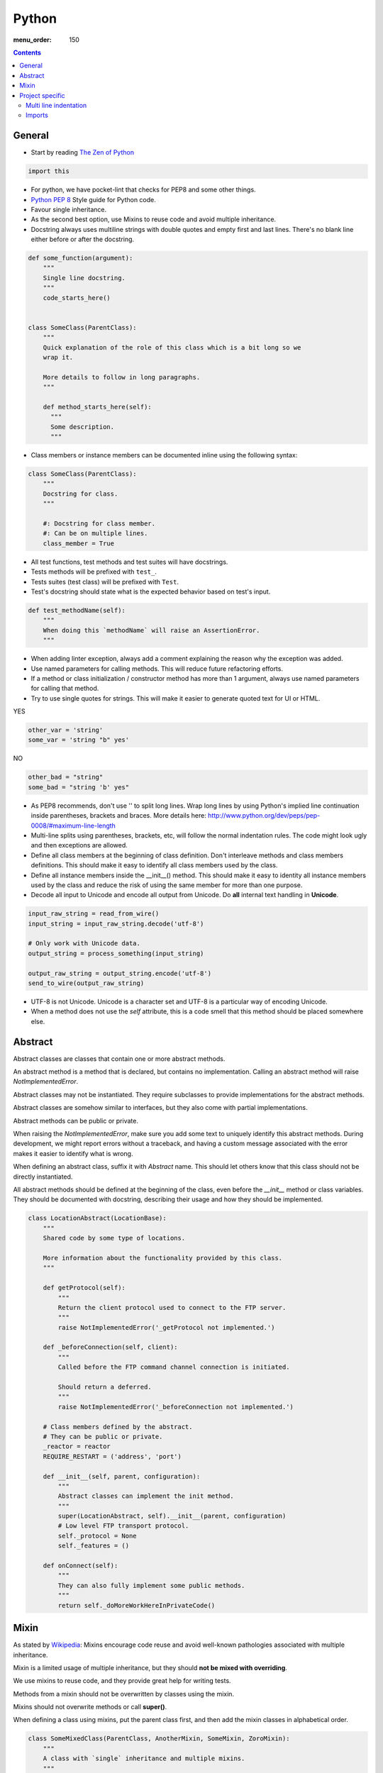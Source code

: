 Python
######

:menu_order: 150

.. contents::


General
=======

* Start by reading
  `The Zen of Python <https://www.python.org/dev/peps/pep-0020/>`_

.. sourcecode:: python

    import this

* For python, we have pocket-lint that checks for PEP8 and some other things.

* `Python PEP 8 <http://www.python.org/dev/peps/pep-0008/>`_
  Style guide for Python code.

* Favour single inheritance.

* As the second best option, use Mixins to reuse code and avoid multiple inheritance.

* Docstring always uses multiline strings with double quotes and empty first
  and last lines. There's no blank line either before or after the docstring.

.. sourcecode:: python

    def some_function(argument):
        """
        Single line docstring.
        """
        code_starts_here()


    class SomeClass(ParentClass):
        """
        Quick explanation of the role of this class which is a bit long so we
        wrap it.

        More details to follow in long paragraphs.
        """

        def method_starts_here(self):
          """
          Some description.
          """

* Class members or instance members can be documented inline using the
  following syntax:

.. sourcecode:: python

    class SomeClass(ParentClass):
        """
        Docstring for class.
        """

        #: Docstring for class member.
        #: Can be on multiple lines.
        class_member = True

* All test functions, test methods and test suites will have docstrings.

* Tests methods will be prefixed with ``test_``.

* Tests suites (test class) will be prefixed with ``Test``.

* Test's docstring should state what is the expected behavior based on
  test's input.

.. sourcecode:: python

    def test_methodName(self):
        """
        When doing this `methodName` will raise an AssertionError.
        """

* When adding linter exception, always add a comment explaining the reason
  why the exception was added.

* Use named parameters for calling methods. This will reduce future
  refactoring efforts.

* If a method or class initialization / constructor method has more than 1
  argument, always use named parameters for calling that method.

* Try to use single quotes for strings. This will make it easier to generate
  quoted text for UI or HTML.

YES

.. sourcecode:: python

    other_var = 'string'
    some_var = 'string "b" yes'

NO

.. sourcecode:: python

    other_bad = "string"
    some_bad = "string 'b' yes"

* As PEP8 recommends, don't use '\' to split long lines. Wrap long lines by
  using Python's implied line continuation inside parentheses, brackets and
  braces. More details here:
  http://www.python.org/dev/peps/pep-0008/#maximum-line-length

* Multi-line splits using parentheses, brackets, etc, will follow the normal
  indentation rules. The code might look ugly and then exceptions are allowed.

* Define all class members at the beginning of class definition.
  Don't interleave methods and class members definitions. This should make it
  easy to identify all class members used by the class.

* Define all instance members inside the __init__() method. This should make
  it easy to identity all instance members used by the class and reduce the
  risk of using the same member for more than one purpose.

* Decode all input to Unicode and encode all output from Unicode. Do **all**
  internal text handling in **Unicode**.

.. sourcecode:: python

    input_raw_string = read_from_wire()
    input_string = input_raw_string.decode('utf-8')

    # Only work with Unicode data.
    output_string = process_something(input_string)

    output_raw_string = output_string.encode('utf-8')
    send_to_wire(output_raw_string)

* UTF-8 is not Unicode.
  Unicode is a character set and UTF-8 is a particular way of
  encoding Unicode.

* When a method does not use the *self* attribute, this is a code smell
  that this method should be placed somewhere else.


Abstract
========

Abstract classes are classes that contain one or more abstract methods.

An abstract method is a method that is declared,
but contains no implementation.
Calling an abstract method will raise `NotImplementedError`.

Abstract classes may not be instantiated.
They require subclasses to provide implementations for the abstract methods.

Abstract classes are somehow similar to interfaces, but they also come with
partial implementations.

Abstract methods can be public or private.

When raising the `NotImplementedError`, make sure you add some text to uniquely
identify this abstract methods.
During development, we might report errors without a traceback, and having a
custom message associated with the error makes it easier to identify what is
wrong.

When defining an abstract class, suffix it with `Abstract` name.
This should let others know that this class should not be directly instantiated.

All abstract methods should be defined at the beginning of the class, even
before the `__init__` method or class variables.
They should be documented with docstring, describing their usage and how they
should be implemented.


.. sourcecode:: python

    class LocationAbstract(LocationBase):
        """
        Shared code by some type of locations.

        More information about the functionality provided by this class.
        """

        def getProtocol(self):
            """
            Return the client protocol used to connect to the FTP server.
            """
            raise NotImplementedError('_getProtocol not implemented.')

        def _beforeConnection(self, client):
            """
            Called before the FTP command channel connection is initiated.

            Should return a deferred.
            """
            raise NotImplementedError('_beforeConnection not implemented.')

        # Class members defined by the abstract.
        # They can be public or private.
        _reactor = reactor
        REQUIRE_RESTART = ('address', 'port')

        def __init__(self, parent, configuration):
            """
            Abstract classes can implement the init method.
            """
            super(LocationAbstract, self).__init__(parent, configuration)
            # Low level FTP transport protocol.
            self._protocol = None
            self._features = ()

        def onConnect(self):
            """
            They can also fully implement some public methods.
            """
            return self._doMoreWorkHereInPrivateCode()


Mixin
=====

As stated by `Wikipedia <http://en.wikipedia.org/wiki/Mixin>`_:
Mixins encourage code reuse and avoid well-known pathologies associated
with multiple inheritance.

Mixin is a limited usage of multiple inheritance, but they should **not be
mixed with overriding**.

We use mixins to reuse code, and they provide great help for writing tests.

Methods from a mixin should not be overwritten by classes using the mixin.

Mixins should not overwrite methods or call **super()**.

When defining a class using mixins, put the parent class first, and then
add the mixin classes in alphabetical order.

.. sourcecode:: python

    class SomeMixedClass(ParentClass, AnotherMixin, SomeMixin, ZoroMixin):
        """
        A class with `single` inheritance and multiple mixins.
        """

When defining a mixin, document the external class or instance members used
by the mixin.

.. sourcecode:: python

    from some_package import complicated_code_using, complicated_other_using


    class LoginMixin(object):
        """
        Does some kind of work.

        username - account used for authentication.
        password - password for the account
        ssh_key - SSH key for authentication
        """

        def loginWithUsernameAndPassword(self):
            """
            Does something.
            """
            if self.username:
                raise SomeException()

            complicated_code_using(self.username, self.password)

        def loginWithUsernameAndSSHKey(self):
            """
            Does something else.
            """
            complicated_other_using(self.username, self.ssh_key)


Project specific
================

* When default arguments have mutable values, they are defined as `None` and
  then assigned the default value.

  Otherwise this can hit us very hard. `More details here
  <http://stackoverflow.com/q/1132941/539264>`_.

.. sourcecode:: python

    def methodName(self, a, b='imutable', c=None, d=None):
        """
        Describe method.
        """
        if c is None:
           c = []

        if d is None:
           d = SomeObject()


Multi line indentation
----------------------

* For now, just see some examples:

.. sourcecode:: python

    self.logger.log(
        message_id=factory.number(),
        name=factory.getUniqueString(),
        callback=do_something_else,
        )

Same indentation applies for brackets:

.. sourcecode:: python

    some_list = [
        bla,
        blabla,
        alabala,
        ]

* Two-line coding exception: If the parentheses expression does not fit on one line:

.. sourcecode:: python

    self.logger.log(
        factory.number(), factory.getUniqueString())

* Conditional exceptions. When indenting parentheses for conditional
  expressions add one extra indent to separate the conditional expression
  from the conditional block.

.. sourcecode:: python

    if (somethin_else is None or
            say_something_else is None):
        do_else = nothing
        do_something()

    if (somethin_else is None or
            say_something_else is None or
            we_should_not_have_long_conditionals
            ):
        do_else = nothing
        do_something()

* Class, method and function indentation.

.. sourcecode:: python

    class MyClassName(
            VeryLongParentClass, VeryLongOtherMixin):
        """
        Docstring here.
        """

    def myMethodWithLongArguments(self,
            name=None, other_long_thing=None):
        """
        Docstring here.
        """

    def my_function_with_long_arguments(
            name=None,
            other_long_thing=None,
            other_very_long_argument=None,
            ):
        """
        Docstring here.
        """


Imports
-------

* Imports should be called at the start of each module, the only exception
  allowed is when used for avoiding circular imports.

* There is one empty line between the import block and the module comment.

* The import blocks are separated by one empty line.

* They will be arranged in 3 major blocks:

  * 1 - Importing from Python standard modules.
  * 2 - Importing from modules outside of the project (3rd party).
  * 3 - Importing from modules belonging to the project.

* In each block, the modules are sorted in alphabetical order,
  case-insensitive.

* When importing multiple members of a module, if they don't exceed the 79
  characters limit, they will be listed on the same line

* When importing multiple members of a module, and they exceed the 79
  characters limit, they will be listed as a list, with each member on a
  line ending with comma.

A good example:

.. sourcecode:: python

    # Copyright (c) YEAR Your Name.
    # See LICENSE for details.
    """Sample module for demonstrating imports coding conventions."""
    from __future__ import with_statement

    from optparse import OptionParser
    import logging
    import os
    import sys
    import time
    import types

    from OpenSSL import crypto
    from twisted.web import server
    import simplejson as json

    from chevah.commons.utils.constants import (
        DEFAULT_KEY_SIZE,
        DEFAULT_KEY_TYPE,
        DEFAULT_PUBLIC_KEY_EXTENSION,
        )
    from chevah.commons.utils.exceptions import OperationalException
    from chevah.commons.utils.crypto import Key
    from chevah.commons.utils.helpers import (
        _,
        log_add_default_handlers,
        open_local_admin_webpage,
        )
    from chevah.server.commons.configuration import (
        ApplicationConfiguration,
        )
    from chevah.server.commons.constants import (
        CONFIGURATION_SERVER_FILE,
        CONFIGURATION_PID_FILE,
        PRODUCT_NAME,
        )
    from chevah.server.commons.process import ChevahTwistedProcess
